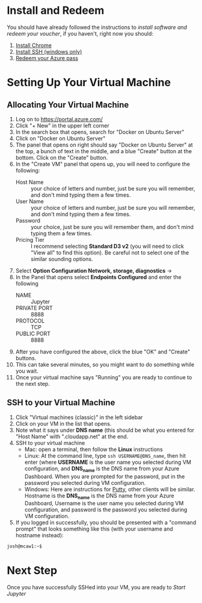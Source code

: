 * Install and Redeem
You should have already followed the instructions to [[do_before.org][install software and redeem your voucher]], if you haven't, right now you should:
1. [[https://www.google.com/chrome/browser/desktop/index.html][Install Chrome]]
2. [[http://www.chiark.greenend.org.uk/~sgtatham/putty/download.html][Install SSH (windows only)]]
3. [[https://www.microsoftazurepass.com/howto][Redeem your Azure pass]]
* Setting Up Your Virtual Machine
** Allocating Your Virtual Machine
  1. Log on to https://portal.azure.com/
  2. Click "+ New" in the upper left corner
  3. In the search box that opens, search for "Docker on Ubuntu Server"
  4. Click on "Docker on Ubuntu Server"
  5. The panel that opens on right should say "Docker on Ubuntu Server" at the top, a bunch of text in the middle, and a blue "Create" button at the bottom.  Click on the "Create" button.
  6. In the "Create VM" panel that opens up, you will need to configure the following:
     - Host Name :: your choice of letters and number, just be sure you will remember, and don't mind typing them a few times.
     - User Name :: your choice of letters and number, just be sure you will remember, and don't mind typing them a few times.
     - Password :: your choice, just be sure you will remember them, and don't mind typing them a few times.
     - Pricing Tier :: I recommend selecting *Standard D3 v2* (you will need to click "View all" to find this option).  Be careful not to select one of the similar sounding options.
  7. Select *Option Configuration Network, storage, diagnostics* ->
  8. In the Panel that opens select *Endpoints Configured* and enter the following
     - NAME :: Jupyter
     - PRIVATE PORT :: 8888
     - PROTOCOL :: TCP
     - PUBLIC PORT :: 8888
  9. After you have configured the above, click the blue "OK" and "Create" buttons.
  10. This can take several minutes, so you might want to do something while you wait.
  11. Once your virtual machine says "Running" you are ready to continue to the next step.
** SSH to your Virtual Machine
   1. Click "Virtual machines (classic)" in the left sidebar
   2. Click on your VM in the list that opens.
   3. Note what it says under *DNS name* (this should be what you entered for "Host Name" with ".cloudapp.net" at the end.
   4. SSH to your virtual machine
      - Mac: open a terminal, then follow the *Linux* instructions
      - Linux: At the command line, type ~ssh USERNAME@DNS_name~, then hit enter (where *USERNAME* is the user name you selected during VM configuration, and *DNS_name* is the DNS name from your Azure Dashboard.  When you are prompted for the password, put in the password you selected during VM configuration.
      - Windows: Here are instructions for [[http://kb.mediatemple.net/questions/1595/Using+SSH+in+PuTTY+%28Windows%29][Putty]], other clients will be similar.  Hostname is the *DNS_name* is the DNS name from your Azure Dashboard, Username is the user name you selected during VM configuration, and password is the password you selected during VM configuration.
   5. If you logged in successfully, you should be presented with a "command prompt" that looks something like this (with your username and hostname instead):

  #+begin_src sh
josh@mcaw1:~$ 
  #+end_src
* Next Step
   Once you have successfully SSHed into your VM, you are ready to [[start_jupyter.org][Start Jupyter]]
